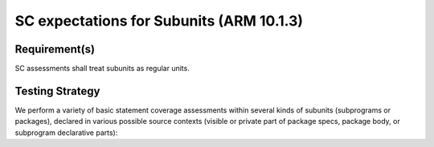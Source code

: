 SC expectations for Subunits (ARM 10.1.3)
==========================================


Requirement(s)
--------------



SC assessments shall treat subunits as  regular units.


Testing Strategy
----------------



We perform a variety of basic statement coverage assessments within several
kinds of subunits (subprograms or packages), declared in various possible
source contexts (visible or private part of package specs, package body,
or subprogram declarative parts):


.. qmlink:: TCIndexImporter

   *



